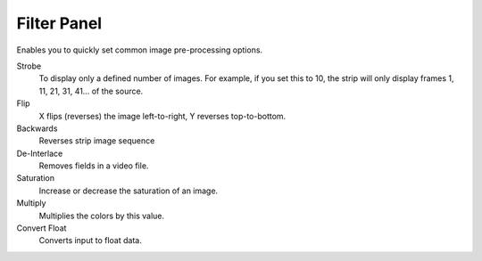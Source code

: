 
************
Filter Panel
************

.. figure:: /images/editors_sequencer_properties_filter.png
   :align: right

Enables you to quickly set common image pre-processing options.

Strobe
   To display only a defined number of images. For example, if you set this to 10,
   the strip will only display frames 1, 11, 21, 31, 41... of the source.
Flip
   X flips (reverses) the image left-to-right, Y reverses top-to-bottom.
Backwards
   Reverses strip image sequence
De-Interlace
   Removes fields in a video file.

Saturation
   Increase or decrease the saturation of an image.
Multiply
   Multiplies the colors by this value.
Convert Float
   Converts input to float data.
